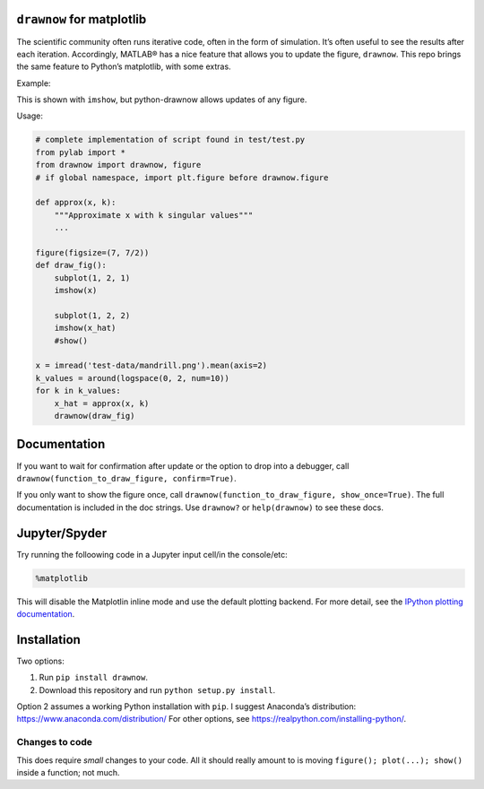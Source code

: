 .. raw:: html

   <!--XXX: UPDATE WITH-->

.. raw:: html

   <!--python setup.py build-->

.. raw:: html

   <!--python setup.py sdist upload-->

``drawnow`` for matplotlib
--------------------------

The scientific community often runs iterative code, often in the form of
simulation. It’s often useful to see the results after each iteration.
Accordingly, MATLAB® has a nice feature that allows you to update the
figure, ``drawnow``. This repo brings the same feature to Python’s
matplotlib, with some extras.

Example:

|image0|

This is shown with ``imshow``, but python-drawnow allows updates of any
figure.

Usage:

.. code:: python

   # complete implementation of script found in test/test.py
   from pylab import *
   from drawnow import drawnow, figure
   # if global namespace, import plt.figure before drawnow.figure

   def approx(x, k):
       """Approximate x with k singular values"""
       ...

   figure(figsize=(7, 7/2))
   def draw_fig():
       subplot(1, 2, 1)
       imshow(x)

       subplot(1, 2, 2)
       imshow(x_hat)
       #show()

   x = imread('test-data/mandrill.png').mean(axis=2)
   k_values = around(logspace(0, 2, num=10))
   for k in k_values:
       x_hat = approx(x, k)
       drawnow(draw_fig)

Documentation
-------------

If you want to wait for confirmation after update or the option to drop
into a debugger, call
``drawnow(function_to_draw_figure, confirm=True)``.

If you only want to show the figure once, call
``drawnow(function_to_draw_figure, show_once=True)``. The full
documentation is included in the doc strings. Use ``drawnow?``
or ``help(drawnow)`` to see these docs.

Jupyter/Spyder
--------------

Try running the folloowing code in a Jupyter input cell/in the console/etc:

.. code::

   %matplotlib

This will disable the Matplotlin inline mode and use the default plotting
backend. For more detail, see the `IPython plotting documentation`_.

.. _IPython plotting documentation: https://ipython.readthedocs.io/en/stable/interactive/plotting.html#id1

Installation
------------

Two options:

1. Run ``pip install drawnow``.
2. Download this repository and run ``python setup.py install``.

Option 2 assumes a working Python installation with ``pip``. I suggest
Anaconda’s distribution: https://www.anaconda.com/distribution/ For
other options, see https://realpython.com/installing-python/.

Changes to code
~~~~~~~~~~~~~~~

This does require *small* changes to your code. All it should really
amount to is moving ``figure(); plot(...); show()`` inside a function;
not much.

.. |image0| image:: test-data/test.gif
